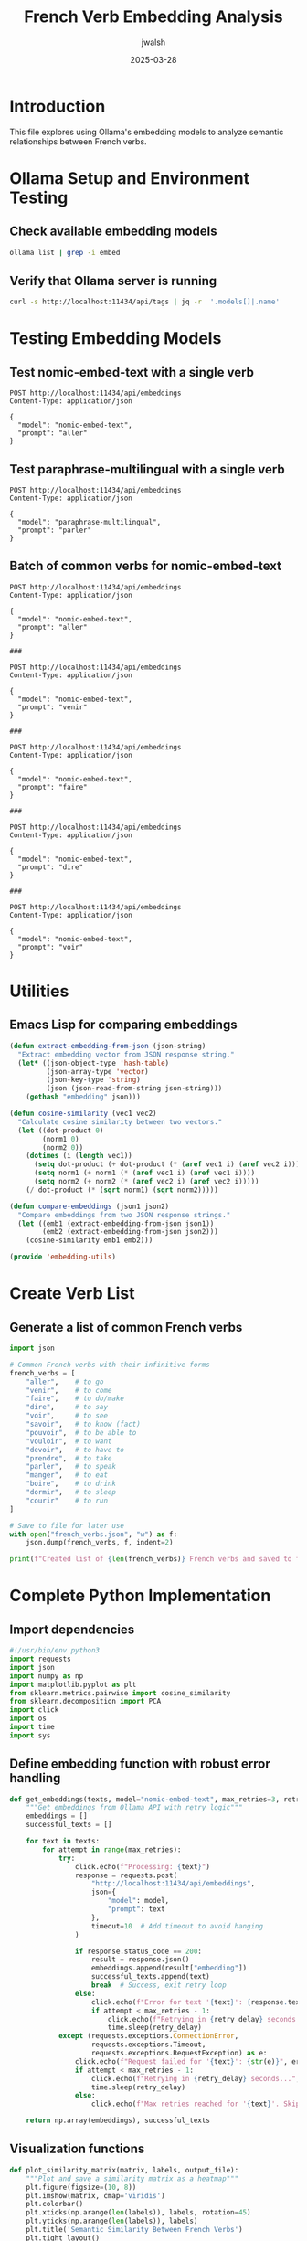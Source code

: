 #+TITLE: French Verb Embedding Analysis
#+AUTHOR: jwalsh
#+DATE: 2025-03-28
#+PROPERTY: header-args :results output :exports both 
#+PROPERTY: header-args:sh :results output :exports both
#+PROPERTY: header-args:http :pretty :results drawer
#+PROPERTY: header-args:python :session french-verbs :results output :exports both
#+PROPERTY: header-args:emacs-lisp :results silent

* Introduction
This file explores using Ollama's embedding models to analyze semantic relationships between French verbs.

* Ollama Setup and Environment Testing
:PROPERTIES:
:header-args:sh: :dir .
:END:

** Check available embedding models
#+begin_src sh
ollama list | grep -i embed
#+end_src

#+RESULTS:
: nomic-embed-text:latest       	0a109f422b47	274 MB	22 minutes ago	

** Verify that Ollama server is running
#+begin_src sh
curl -s http://localhost:11434/api/tags | jq -r  '.models[]|.name' 
#+end_src

#+RESULTS:
: nomic-embed-text:latest
: paraphrase-multilingual:latest

* Testing Embedding Models
:PROPERTIES:
:header-args:http: :results drawer :exports both
:END:

** Test nomic-embed-text with a single verb
#+NAME: embed-aller
#+begin_src restclient :tangle example/nomic-embed-text-aller.http :mkdirp yes
POST http://localhost:11434/api/embeddings
Content-Type: application/json

{
  "model": "nomic-embed-text",
  "prompt": "aller"
}
#+end_src

** Test paraphrase-multilingual with a single verb
#+NAME: multilingual-parler
#+begin_src restclient :tangle example/paraphrase-multilingual-parler.http :mkdirp yes
POST http://localhost:11434/api/embeddings
Content-Type: application/json

{
  "model": "paraphrase-multilingual",
  "prompt": "parler"
}
#+end_src

** Batch of common verbs for nomic-embed-text
#+NAME: nomic-common-verbs
#+begin_src restclient :tangle example/nomic-common-verbs.http :mkdirp yes
POST http://localhost:11434/api/embeddings
Content-Type: application/json

{
  "model": "nomic-embed-text",
  "prompt": "aller"
}

###

POST http://localhost:11434/api/embeddings
Content-Type: application/json

{
  "model": "nomic-embed-text",
  "prompt": "venir"
}

###

POST http://localhost:11434/api/embeddings
Content-Type: application/json

{
  "model": "nomic-embed-text",
  "prompt": "faire"
}

###

POST http://localhost:11434/api/embeddings
Content-Type: application/json

{
  "model": "nomic-embed-text",
  "prompt": "dire"
}

###

POST http://localhost:11434/api/embeddings
Content-Type: application/json

{
  "model": "nomic-embed-text",
  "prompt": "voir"
}
#+end_src

* Utilities
:PROPERTIES:
:header-args:emacs-lisp: :results silent :exports both
:END:

** Emacs Lisp for comparing embeddings
#+NAME: embedding-utils
#+begin_src emacs-lisp :tangle verbiste_tools/embedding-utils.el :mkdirp yes
(defun extract-embedding-from-json (json-string)
  "Extract embedding vector from JSON response string."
  (let* ((json-object-type 'hash-table)
         (json-array-type 'vector)
         (json-key-type 'string)
         (json (json-read-from-string json-string)))
    (gethash "embedding" json)))

(defun cosine-similarity (vec1 vec2)
  "Calculate cosine similarity between two vectors."
  (let ((dot-product 0)
        (norm1 0)
        (norm2 0))
    (dotimes (i (length vec1))
      (setq dot-product (+ dot-product (* (aref vec1 i) (aref vec2 i))))
      (setq norm1 (+ norm1 (* (aref vec1 i) (aref vec1 i))))
      (setq norm2 (+ norm2 (* (aref vec2 i) (aref vec2 i)))))
    (/ dot-product (* (sqrt norm1) (sqrt norm2)))))

(defun compare-embeddings (json1 json2)
  "Compare embeddings from two JSON response strings."
  (let ((emb1 (extract-embedding-from-json json1))
        (emb2 (extract-embedding-from-json json2)))
    (cosine-similarity emb1 emb2)))

(provide 'embedding-utils)
#+end_src

* Create Verb List
:PROPERTIES:
:header-args:python: :session french-verbs :results output :exports both
:END:

** Generate a list of common French verbs
#+NAME: verb-list
#+begin_src python :tangle verbiste_tools/french_verbs.json :mkdirp yes
import json

# Common French verbs with their infinitive forms
french_verbs = [
    "aller",    # to go
    "venir",    # to come
    "faire",    # to do/make
    "dire",     # to say
    "voir",     # to see
    "savoir",   # to know (fact)
    "pouvoir",  # to be able to
    "vouloir",  # to want
    "devoir",   # to have to
    "prendre",  # to take
    "parler",   # to speak
    "manger",   # to eat
    "boire",    # to drink
    "dormir",   # to sleep
    "courir"    # to run
]

# Save to file for later use
with open("french_verbs.json", "w") as f:
    json.dump(french_verbs, f, indent=2)

print(f"Created list of {len(french_verbs)} French verbs and saved to french_verbs.json")
#+end_src

* Complete Python Implementation
:PROPERTIES:
:header-args:python: :session french-verbs :tangle verbiste_tools/embed_with_ollama.py :exports both :mkdirp yes
:END:

** Import dependencies
#+NAME: imports
#+begin_src python
#!/usr/bin/env python3
import requests
import json
import numpy as np
import matplotlib.pyplot as plt
from sklearn.metrics.pairwise import cosine_similarity
from sklearn.decomposition import PCA
import click
import os
import time
import sys
#+end_src

** Define embedding function with robust error handling
#+NAME: get-embeddings
#+begin_src python
def get_embeddings(texts, model="nomic-embed-text", max_retries=3, retry_delay=2):
    """Get embeddings from Ollama API with retry logic"""
    embeddings = []
    successful_texts = []
    
    for text in texts:
        for attempt in range(max_retries):
            try:
                click.echo(f"Processing: {text}")
                response = requests.post(
                    "http://localhost:11434/api/embeddings",
                    json={
                        "model": model,
                        "prompt": text
                    },
                    timeout=10  # Add timeout to avoid hanging
                )
                
                if response.status_code == 200:
                    result = response.json()
                    embeddings.append(result["embedding"])
                    successful_texts.append(text)
                    break  # Success, exit retry loop
                else:
                    click.echo(f"Error for text '{text}': {response.text}", err=True)
                    if attempt < max_retries - 1:
                        click.echo(f"Retrying in {retry_delay} seconds...", err=True)
                        time.sleep(retry_delay)
            except (requests.exceptions.ConnectionError, 
                    requests.exceptions.Timeout,
                    requests.exceptions.RequestException) as e:
                click.echo(f"Request failed for '{text}': {str(e)}", err=True)
                if attempt < max_retries - 1:
                    click.echo(f"Retrying in {retry_delay} seconds...", err=True)
                    time.sleep(retry_delay)
                else:
                    click.echo(f"Max retries reached for '{text}'. Skipping.", err=True)
    
    return np.array(embeddings), successful_texts
#+end_src

** Visualization functions
#+NAME: visualization
#+begin_src python
def plot_similarity_matrix(matrix, labels, output_file):
    """Plot and save a similarity matrix as a heatmap"""
    plt.figure(figsize=(10, 8))
    plt.imshow(matrix, cmap='viridis')
    plt.colorbar()
    plt.xticks(np.arange(len(labels)), labels, rotation=45)
    plt.yticks(np.arange(len(labels)), labels)
    plt.title('Semantic Similarity Between French Verbs')
    plt.tight_layout()
    plt.savefig(output_file)
    plt.close()
    
def plot_pca(embeddings, labels, output_file):
    """Create and save a PCA plot of embeddings"""
    # Reduce to 2D for visualization
    pca = PCA(n_components=2)
    embeddings_2d = pca.fit_transform(embeddings)
    
    # Plot
    plt.figure(figsize=(10, 8))
    plt.scatter(embeddings_2d[:, 0], embeddings_2d[:, 1], s=100)
    
    # Add labels
    for i, label in enumerate(labels):
        plt.annotate(label, (embeddings_2d[i, 0], embeddings_2d[i, 1]), 
                     fontsize=12, ha='center', va='center')
    
    plt.title('PCA of French Verb Embeddings')
    plt.grid(True, linestyle='--', alpha=0.7)
    plt.savefig(output_file)
    plt.close()
#+end_src

** Main CLI function
#+NAME: main
#+begin_src python
@click.command()
@click.option('--input-file', '-i', type=click.Path(exists=True), 
              help='JSON file containing a list of French verbs')
@click.option('--verbs', '-v', multiple=True, 
              help='Specify verbs directly (can be used multiple times)')
@click.option('--model', '-m', default='nomic-embed-text', 
              help='Embedding model to use from Ollama')
@click.option('--output', '-o', default='french_verb_similarity.png', 
              help='Output file for similarity matrix visualization')
@click.option('--pca', is_flag=True, 
              help='Create PCA visualization of embeddings')
@click.option('--save-data', '-s', is_flag=True, 
              help='Save embeddings and similarity matrix')
@click.option('--max-retries', default=3, type=int,
              help='Maximum number of retry attempts for API calls')
def main(input_file, verbs, model, output, pca, save_data, max_retries):
    """Analyze semantic similarities between French verbs using embeddings from Ollama."""
    
    # Get verbs from file, command line, or use defaults
    if input_file and os.path.exists(input_file):
        with open(input_file, 'r') as f:
            french_verbs = json.load(f)
        click.echo(f"Loaded {len(french_verbs)} verbs from {input_file}")
    elif verbs:
        french_verbs = list(verbs)
        click.echo(f"Using {len(french_verbs)} verbs provided via command line")
    else:
        # Example French verbs as default
        french_verbs = [
            "aller", "venir", "faire", "dire", "voir", 
            "savoir", "pouvoir", "vouloir", "devoir", "prendre",
            "parler", "manger", "boire", "dormir", "courir"
        ]
        click.echo(f"Using {len(french_verbs)} default example verbs")
    
    # Get embeddings with retry logic
    click.echo(f"Getting embeddings for {len(french_verbs)} verbs using model {model}...")
    embeddings, successful_verbs = get_embeddings(french_verbs, model, max_retries)
    
    if len(embeddings) == 0:
        click.echo("Failed to get any embeddings. Exiting.", err=True)
        sys.exit(1)
    
    # Let user know if some verbs failed
    if len(successful_verbs) < len(french_verbs):
        click.echo(f"Warning: Only obtained embeddings for {len(successful_verbs)}/{len(french_verbs)} verbs.")
        # Update the verb list to only include successful ones
        french_verbs = successful_verbs
    
    # Calculate similarity matrix
    click.echo("Calculating similarity matrix...")
    sim_matrix = cosine_similarity(embeddings)
    
    # Plot similarity matrix
    base_filename = os.path.splitext(output)[0]
    click.echo(f"Plotting similarity matrix and saving to {output}...")
    plot_similarity_matrix(sim_matrix, french_verbs, output)
    
    # Optionally create PCA plot
    if pca:
        pca_file = f"{base_filename}_pca.png"
        click.echo(f"Creating PCA visualization and saving to {pca_file}...")
        plot_pca(embeddings, french_verbs, pca_file)
    
    # Save data if requested
    if save_data:
        # Save similarity matrix
        matrix_file = f"{base_filename}_matrix.npy"
        np.save(matrix_file, sim_matrix)
        click.echo(f"Similarity matrix saved to {matrix_file}")
        
        # Save embeddings
        embeddings_file = f"{base_filename}_embeddings.npy"
        np.save(embeddings_file, embeddings)
        click.echo(f"Raw embeddings saved to {embeddings_file}")
        
        # Save list of successful verbs
        verbs_file = f"{base_filename}_verbs.json"
        with open(verbs_file, 'w') as f:
            json.dump(french_verbs, f, indent=2)
        click.echo(f"Verb list saved to {verbs_file}")
    
    click.echo("Done!")
#+end_src

** Script entry point
#+NAME: entry-point
#+begin_src python
if __name__ == "__main__":
    main()
#+end_src

* Example Usage and Analysis
:PROPERTIES:
:header-args:sh: :dir . :var MODEL="nomic-embed-text"
:END:

** Run the embedding tool from command line
#+begin_src sh :tangle ./run-embedding-analysis.sh :shebang "#!/bin/sh" :mkdirp yes
# Ensure Ollama is running
ollama_status=$(curl -s -o /dev/null -w "%{http_code}" http://localhost:11434/api/tags)

if [ "$ollama_status" != "200" ]; then
    echo "Ollama server is not running. Please start it with 'ollama serve'"
    exit 1
fi

# Check if models are available
if ! ollama list | grep -q "nomic-embed-text"; then
    echo "Pulling nomic-embed-text model..."
    ollama pull nomic-embed-text
fi

# Run the embedding analysis with both models
echo "Running analysis with nomic-embed-text..."
python verbiste_tools/embed_with_ollama.py --model nomic-embed-text --pca --save-data

echo "Done! Check french_verb_similarity.png and french_verb_similarity_pca.png for results."
#+end_src

** Interactive analysis in Babel
#+begin_src sh :var VERB1="aller" VERB2="venir" :results output
# Analyze similarity between specific verbs
python -c "
import json
import numpy as np
from sklearn.metrics.pairwise import cosine_similarity

# Load saved data
try:
    embeddings = np.load('french_verb_similarity_embeddings.npy')
    with open('french_verb_similarity_verbs.json', 'r') as f:
        verbs = json.load(f)

    # Find indices of specific verbs
    verb1_idx = verbs.index('${VERB1}')
    verb2_idx = verbs.index('${VERB2}')
    
    # Compare verb pair
    sim = cosine_similarity([embeddings[verb1_idx]], [embeddings[verb2_idx]])[0][0]
    print(f\"Semantic similarity between '${VERB1}' and '${VERB2}': {sim:.4f}\")
except (FileNotFoundError, ValueError) as e:
    print(f\"Error: {e} - Run the embedding analysis script first.\")
"
#+end_src

* Advanced Analysis: Verb Clusters
:PROPERTIES:
:header-args:python: :session clusters :tangle verbiste_tools/cluster_verbs.py :exports both :mkdirp yes
:END:

** Import dependencies
#+begin_src python
#!/usr/bin/env python3
import numpy as np
import matplotlib.pyplot as plt
import json
from sklearn.cluster import KMeans, AgglomerativeClustering
from sklearn.manifold import TSNE
import click
import os
#+end_src

** Clustering function
#+begin_src python
def cluster_verbs(embeddings, verbs, n_clusters=3, method='kmeans'):
    """Cluster verbs based on their embeddings"""
    if method == 'kmeans':
        clustering = KMeans(n_clusters=n_clusters, random_state=42)
    elif method == 'hierarchical':
        clustering = AgglomerativeClustering(n_clusters=n_clusters)
    else:
        raise ValueError(f"Unknown clustering method: {method}")
    
    # Fit clustering
    cluster_labels = clustering.fit_predict(embeddings)
    
    # Group verbs by cluster
    clusters = {}
    for i, label in enumerate(cluster_labels):
        if label not in clusters:
            clusters[label] = []
        clusters[label].append(verbs[i])
    
    return clusters, cluster_labels
#+end_src

** Visualization function
#+begin_src python
def visualize_clusters(embeddings, verbs, labels, output_file):
    """Create a t-SNE visualization of clustered verbs"""
    # Reduce dimensionality for visualization
    tsne = TSNE(n_components=2, random_state=42, perplexity=min(5, len(embeddings)-1))
    embeddings_2d = tsne.fit_transform(embeddings)
    
    # Plot
    plt.figure(figsize=(12, 10))
    
    # Get unique labels and assign colors
    unique_labels = set(labels)
    colors = plt.cm.rainbow(np.linspace(0, 1, len(unique_labels)))
    
    # Plot each cluster
    for label, color in zip(unique_labels, colors):
        mask = labels == label
        plt.scatter(
            embeddings_2d[mask, 0], 
            embeddings_2d[mask, 1], 
            c=[color], 
            label=f'Cluster {label}',
            s=100
        )
    
    # Add verb labels
    for i, verb in enumerate(verbs):
        plt.annotate(
            verb, 
            (embeddings_2d[i, 0], embeddings_2d[i, 1]),
            fontsize=12,
            ha='center',
            va='center',
            bbox=dict(boxstyle='round,pad=0.3', fc='white', alpha=0.7)
        )
    
    plt.title('t-SNE Visualization of French Verb Clusters')
    plt.legend()
    plt.grid(True, linestyle='--', alpha=0.7)
    plt.tight_layout()
    plt.savefig(output_file)
    plt.close()
#+end_src

** Main function
#+begin_src python
@click.command()
@click.option('--embeddings-file', '-e', type=click.Path(exists=True), required=True,
              help='NumPy file containing verb embeddings')
@click.option('--verbs-file', '-v', type=click.Path(exists=True), required=True,
              help='JSON file containing verb list')
@click.option('--n-clusters', '-n', default=3, type=int,
              help='Number of clusters to create')
@click.option('--method', '-m', default='kmeans', type=click.Choice(['kmeans', 'hierarchical']),
              help='Clustering method to use')
@click.option('--output', '-o', default='verb_clusters.png',
              help='Output file for cluster visualization')
def main(embeddings_file, verbs_file, n_clusters, method, output):
    """Cluster French verbs based on embedding similarity"""
    # Load data
    embeddings = np.load(embeddings_file)
    with open(verbs_file, 'r') as f:
        verbs = json.load(f)
    
    # Ensure data dimensions match
    if len(verbs) != len(embeddings):
        click.echo(f"Error: Number of verbs ({len(verbs)}) does not match number of embeddings ({len(embeddings)})")
        return
    
    # Perform clustering
    click.echo(f"Clustering {len(verbs)} verbs into {n_clusters} clusters using {method}...")
    clusters, labels = cluster_verbs(embeddings, verbs, n_clusters, method)
    
    # Print clusters
    for label, cluster_verbs in clusters.items():
        click.echo(f"Cluster {label}: {', '.join(cluster_verbs)}")
    
    # Visualize clusters
    click.echo(f"Creating cluster visualization and saving to {output}...")
    visualize_clusters(embeddings, verbs, labels, output)
    
    # Save clusters to file
    base_filename = os.path.splitext(output)[0]
    clusters_file = f"{base_filename}.json"
    with open(clusters_file, 'w') as f:
        json.dump(clusters, f, indent=2)
    click.echo(f"Cluster assignments saved to {clusters_file}")
#+end_src

** Script entry point
#+begin_src python
if __name__ == "__main__":
    main()
#+end_src

* Running the Clustering
:PROPERTIES:
:header-args:sh: :dir .
:END:

** Run clustering on embeddings
#+begin_src sh :tangle ./cluster-analysis.sh :shebang "#!/bin/sh" :mkdirp yes
# Check if embedding files exist
if [ ! -f "french_verb_similarity_embeddings.npy" ] || [ ! -f "french_verb_similarity_verbs.json" ]; then
    echo "Embedding files not found. Run the embedding analysis first."
    exit 1
fi

# Run clustering with different methods and cluster counts
python verbiste_tools/cluster_verbs.py \
    -e french_verb_similarity_embeddings.npy \
    -v french_verb_similarity_verbs.json \
    -n 3 \
    -m kmeans \
    -o french_verb_kmeans_clusters.png

python verbiste_tools/cluster_verbs.py \
    -e french_verb_similarity_embeddings.npy \
    -v french_verb_similarity_verbs.json \
    -n 4 \
    -m hierarchical \
    -o french_verb_hierarchical_clusters.png

echo "Clustering complete! Check the output files for results."
#+end_src

* Conclusion
This org-mode file provides a comprehensive framework for:

1. Testing Ollama's embedding models with HTTP requests (saved as .http files)
2. Analyzing semantic similarities between French verbs
3. Visualizing relationships with similarity matrices and dimensionality reduction
4. Clustering verbs based on semantic similarities

The file is structured for both interactive exploration and production-ready code generation through tangling.
